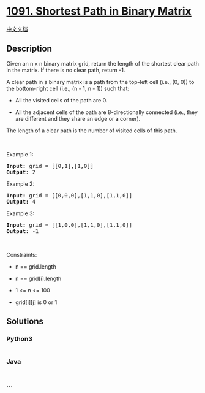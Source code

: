 * [[https://leetcode.com/problems/shortest-path-in-binary-matrix][1091.
Shortest Path in Binary Matrix]]
  :PROPERTIES:
  :CUSTOM_ID: shortest-path-in-binary-matrix
  :END:
[[./solution/1000-1099/1091.Shortest Path in Binary Matrix/README.org][中文文档]]

** Description
   :PROPERTIES:
   :CUSTOM_ID: description
   :END:

#+begin_html
  <p>
#+end_html

Given an n x n binary matrix grid, return the length of the shortest
clear path in the matrix. If there is no clear path, return -1.

#+begin_html
  </p>
#+end_html

#+begin_html
  <p>
#+end_html

A clear path in a binary matrix is a path from the top-left cell (i.e.,
(0, 0)) to the bottom-right cell (i.e., (n - 1, n - 1)) such that:

#+begin_html
  </p>
#+end_html

#+begin_html
  <ul>
#+end_html

#+begin_html
  <li>
#+end_html

All the visited cells of the path are 0.

#+begin_html
  </li>
#+end_html

#+begin_html
  <li>
#+end_html

All the adjacent cells of the path are 8-directionally connected (i.e.,
they are different and they share an edge or a corner).

#+begin_html
  </li>
#+end_html

#+begin_html
  </ul>
#+end_html

#+begin_html
  <p>
#+end_html

The length of a clear path is the number of visited cells of this path.

#+begin_html
  </p>
#+end_html

#+begin_html
  <p>
#+end_html

 

#+begin_html
  </p>
#+end_html

#+begin_html
  <p>
#+end_html

Example 1:

#+begin_html
  </p>
#+end_html

#+begin_html
  <pre>
  <strong>Input:</strong> grid = [[0,1],[1,0]]
  <strong>Output:</strong> 2
  </pre>
#+end_html

#+begin_html
  <p>
#+end_html

Example 2:

#+begin_html
  </p>
#+end_html

#+begin_html
  <pre>
  <strong>Input:</strong> grid = [[0,0,0],[1,1,0],[1,1,0]]
  <strong>Output:</strong> 4
  </pre>
#+end_html

#+begin_html
  <p>
#+end_html

Example 3:

#+begin_html
  </p>
#+end_html

#+begin_html
  <pre>
  <strong>Input:</strong> grid = [[1,0,0],[1,1,0],[1,1,0]]
  <strong>Output:</strong> -1
  </pre>
#+end_html

#+begin_html
  <p>
#+end_html

 

#+begin_html
  </p>
#+end_html

#+begin_html
  <p>
#+end_html

Constraints:

#+begin_html
  </p>
#+end_html

#+begin_html
  <ul>
#+end_html

#+begin_html
  <li>
#+end_html

n == grid.length

#+begin_html
  </li>
#+end_html

#+begin_html
  <li>
#+end_html

n == grid[i].length

#+begin_html
  </li>
#+end_html

#+begin_html
  <li>
#+end_html

1 <= n <= 100

#+begin_html
  </li>
#+end_html

#+begin_html
  <li>
#+end_html

grid[i][j] is 0 or 1

#+begin_html
  </li>
#+end_html

#+begin_html
  </ul>
#+end_html

** Solutions
   :PROPERTIES:
   :CUSTOM_ID: solutions
   :END:

#+begin_html
  <!-- tabs:start -->
#+end_html

*** *Python3*
    :PROPERTIES:
    :CUSTOM_ID: python3
    :END:
#+begin_src python
#+end_src

*** *Java*
    :PROPERTIES:
    :CUSTOM_ID: java
    :END:
#+begin_src java
#+end_src

*** *...*
    :PROPERTIES:
    :CUSTOM_ID: section
    :END:
#+begin_example
#+end_example

#+begin_html
  <!-- tabs:end -->
#+end_html
